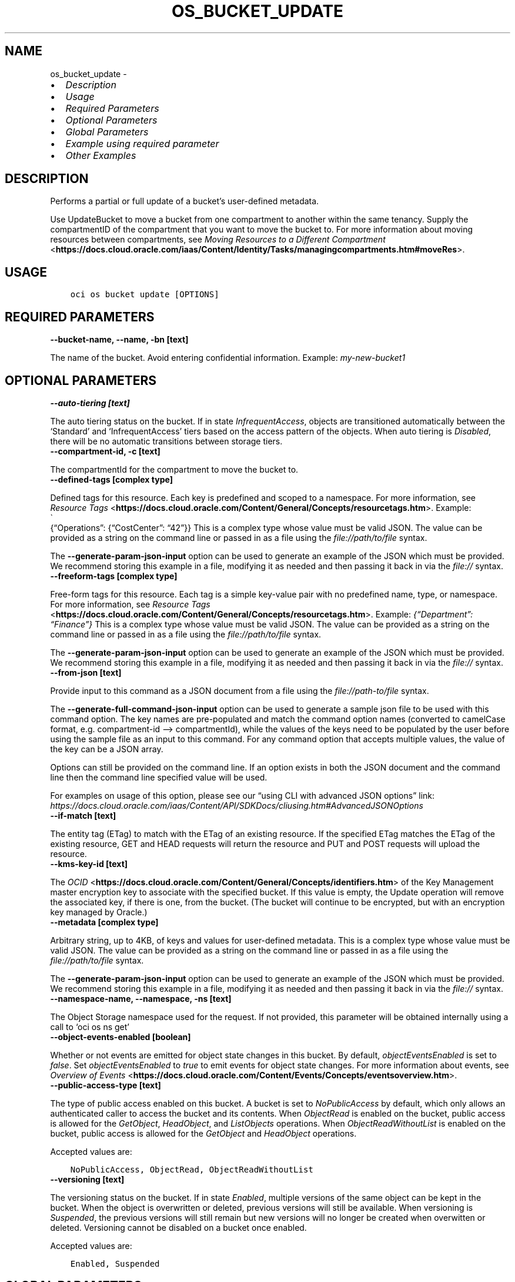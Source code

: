 .\" Man page generated from reStructuredText.
.
.TH "OS_BUCKET_UPDATE" "1" "Aug 05, 2024" "3.45.1" "OCI CLI Command Reference"
.SH NAME
os_bucket_update \- 
.
.nr rst2man-indent-level 0
.
.de1 rstReportMargin
\\$1 \\n[an-margin]
level \\n[rst2man-indent-level]
level margin: \\n[rst2man-indent\\n[rst2man-indent-level]]
-
\\n[rst2man-indent0]
\\n[rst2man-indent1]
\\n[rst2man-indent2]
..
.de1 INDENT
.\" .rstReportMargin pre:
. RS \\$1
. nr rst2man-indent\\n[rst2man-indent-level] \\n[an-margin]
. nr rst2man-indent-level +1
.\" .rstReportMargin post:
..
.de UNINDENT
. RE
.\" indent \\n[an-margin]
.\" old: \\n[rst2man-indent\\n[rst2man-indent-level]]
.nr rst2man-indent-level -1
.\" new: \\n[rst2man-indent\\n[rst2man-indent-level]]
.in \\n[rst2man-indent\\n[rst2man-indent-level]]u
..
.INDENT 0.0
.IP \(bu 2
\fI\%Description\fP
.IP \(bu 2
\fI\%Usage\fP
.IP \(bu 2
\fI\%Required Parameters\fP
.IP \(bu 2
\fI\%Optional Parameters\fP
.IP \(bu 2
\fI\%Global Parameters\fP
.IP \(bu 2
\fI\%Example using required parameter\fP
.IP \(bu 2
\fI\%Other Examples\fP
.UNINDENT
.SH DESCRIPTION
.sp
Performs a partial or full update of a bucket’s user\-defined metadata.
.sp
Use UpdateBucket to move a bucket from one compartment to another within the same tenancy. Supply the compartmentID of the compartment that you want to move the bucket to. For more information about moving resources between compartments, see \fI\%Moving Resources to a Different Compartment\fP <\fBhttps://docs.cloud.oracle.com/iaas/Content/Identity/Tasks/managingcompartments.htm#moveRes\fP>\&.
.SH USAGE
.INDENT 0.0
.INDENT 3.5
.sp
.nf
.ft C
oci os bucket update [OPTIONS]
.ft P
.fi
.UNINDENT
.UNINDENT
.SH REQUIRED PARAMETERS
.INDENT 0.0
.TP
.B \-\-bucket\-name, \-\-name, \-bn [text]
.UNINDENT
.sp
The name of the bucket. Avoid entering confidential information. Example: \fImy\-new\-bucket1\fP
.SH OPTIONAL PARAMETERS
.INDENT 0.0
.TP
.B \-\-auto\-tiering [text]
.UNINDENT
.sp
The auto tiering status on the bucket. If in state \fIInfrequentAccess\fP, objects are transitioned automatically between the ‘Standard’ and ‘InfrequentAccess’ tiers based on the access pattern of the objects. When auto tiering is \fIDisabled\fP, there will be no automatic transitions between storage tiers.
.INDENT 0.0
.TP
.B \-\-compartment\-id, \-c [text]
.UNINDENT
.sp
The compartmentId for the compartment to move the bucket to.
.INDENT 0.0
.TP
.B \-\-defined\-tags [complex type]
.UNINDENT
.sp
Defined tags for this resource. Each key is predefined and scoped to a namespace. For more information, see \fI\%Resource Tags\fP <\fBhttps://docs.cloud.oracle.com/Content/General/Concepts/resourcetags.htm\fP>\&. Example: 
.nf
\(ga
.fi
{“Operations”: {“CostCenter”: “42”}}
This is a complex type whose value must be valid JSON. The value can be provided as a string on the command line or passed in as a file using
the \fI\%file://path/to/file\fP syntax.
.sp
The \fB\-\-generate\-param\-json\-input\fP option can be used to generate an example of the JSON which must be provided. We recommend storing this example
in a file, modifying it as needed and then passing it back in via the \fI\%file://\fP syntax.
.INDENT 0.0
.TP
.B \-\-freeform\-tags [complex type]
.UNINDENT
.sp
Free\-form tags for this resource. Each tag is a simple key\-value pair with no predefined name, type, or namespace. For more information, see \fI\%Resource Tags\fP <\fBhttps://docs.cloud.oracle.com/Content/General/Concepts/resourcetags.htm\fP>\&. Example: \fI{“Department”: “Finance”}\fP
This is a complex type whose value must be valid JSON. The value can be provided as a string on the command line or passed in as a file using
the \fI\%file://path/to/file\fP syntax.
.sp
The \fB\-\-generate\-param\-json\-input\fP option can be used to generate an example of the JSON which must be provided. We recommend storing this example
in a file, modifying it as needed and then passing it back in via the \fI\%file://\fP syntax.
.INDENT 0.0
.TP
.B \-\-from\-json [text]
.UNINDENT
.sp
Provide input to this command as a JSON document from a file using the \fI\%file://path\-to/file\fP syntax.
.sp
The \fB\-\-generate\-full\-command\-json\-input\fP option can be used to generate a sample json file to be used with this command option. The key names are pre\-populated and match the command option names (converted to camelCase format, e.g. compartment\-id –> compartmentId), while the values of the keys need to be populated by the user before using the sample file as an input to this command. For any command option that accepts multiple values, the value of the key can be a JSON array.
.sp
Options can still be provided on the command line. If an option exists in both the JSON document and the command line then the command line specified value will be used.
.sp
For examples on usage of this option, please see our “using CLI with advanced JSON options” link: \fI\%https://docs.cloud.oracle.com/iaas/Content/API/SDKDocs/cliusing.htm#AdvancedJSONOptions\fP
.INDENT 0.0
.TP
.B \-\-if\-match [text]
.UNINDENT
.sp
The entity tag (ETag) to match with the ETag of an existing resource. If the specified ETag matches the ETag of the existing resource, GET and HEAD requests will return the resource and PUT and POST requests will upload the resource.
.INDENT 0.0
.TP
.B \-\-kms\-key\-id [text]
.UNINDENT
.sp
The \fI\%OCID\fP <\fBhttps://docs.cloud.oracle.com/Content/General/Concepts/identifiers.htm\fP> of the Key Management master encryption key to associate with the specified bucket. If this value is empty, the Update operation will remove the associated key, if there is one, from the bucket. (The bucket will continue to be encrypted, but with an encryption key managed by Oracle.)
.INDENT 0.0
.TP
.B \-\-metadata [complex type]
.UNINDENT
.sp
Arbitrary string, up to 4KB, of keys and values for user\-defined metadata.
This is a complex type whose value must be valid JSON. The value can be provided as a string on the command line or passed in as a file using
the \fI\%file://path/to/file\fP syntax.
.sp
The \fB\-\-generate\-param\-json\-input\fP option can be used to generate an example of the JSON which must be provided. We recommend storing this example
in a file, modifying it as needed and then passing it back in via the \fI\%file://\fP syntax.
.INDENT 0.0
.TP
.B \-\-namespace\-name, \-\-namespace, \-ns [text]
.UNINDENT
.sp
The Object Storage namespace used for the request. If not provided, this parameter will be obtained internally using a call to ‘oci os ns get’
.INDENT 0.0
.TP
.B \-\-object\-events\-enabled [boolean]
.UNINDENT
.sp
Whether or not events are emitted for object state changes in this bucket. By default, \fIobjectEventsEnabled\fP is set to \fIfalse\fP\&. Set \fIobjectEventsEnabled\fP to \fItrue\fP to emit events for object state changes. For more information about events, see \fI\%Overview of Events\fP <\fBhttps://docs.cloud.oracle.com/Content/Events/Concepts/eventsoverview.htm\fP>\&.
.INDENT 0.0
.TP
.B \-\-public\-access\-type [text]
.UNINDENT
.sp
The type of public access enabled on this bucket. A bucket is set to \fINoPublicAccess\fP by default, which only allows an authenticated caller to access the bucket and its contents. When \fIObjectRead\fP is enabled on the bucket, public access is allowed for the \fIGetObject\fP, \fIHeadObject\fP, and \fIListObjects\fP operations. When \fIObjectReadWithoutList\fP is enabled on the bucket, public access is allowed for the \fIGetObject\fP and \fIHeadObject\fP operations.
.sp
Accepted values are:
.INDENT 0.0
.INDENT 3.5
.sp
.nf
.ft C
NoPublicAccess, ObjectRead, ObjectReadWithoutList
.ft P
.fi
.UNINDENT
.UNINDENT
.INDENT 0.0
.TP
.B \-\-versioning [text]
.UNINDENT
.sp
The versioning status on the bucket. If in state \fIEnabled\fP, multiple versions of the same object can be kept in the bucket. When the object is overwritten or deleted, previous versions will still be available. When versioning is \fISuspended\fP, the previous versions will still remain but new versions will no longer be created when overwitten or deleted. Versioning cannot be disabled on a bucket once enabled.
.sp
Accepted values are:
.INDENT 0.0
.INDENT 3.5
.sp
.nf
.ft C
Enabled, Suspended
.ft P
.fi
.UNINDENT
.UNINDENT
.SH GLOBAL PARAMETERS
.sp
Use \fBoci \-\-help\fP for help on global parameters.
.sp
\fB\-\-auth\-purpose\fP, \fB\-\-auth\fP, \fB\-\-cert\-bundle\fP, \fB\-\-cli\-auto\-prompt\fP, \fB\-\-cli\-rc\-file\fP, \fB\-\-config\-file\fP, \fB\-\-connection\-timeout\fP, \fB\-\-debug\fP, \fB\-\-defaults\-file\fP, \fB\-\-endpoint\fP, \fB\-\-generate\-full\-command\-json\-input\fP, \fB\-\-generate\-param\-json\-input\fP, \fB\-\-help\fP, \fB\-\-latest\-version\fP, \fB\-\-max\-retries\fP, \fB\-\-no\-retry\fP, \fB\-\-opc\-client\-request\-id\fP, \fB\-\-opc\-request\-id\fP, \fB\-\-output\fP, \fB\-\-profile\fP, \fB\-\-proxy\fP, \fB\-\-query\fP, \fB\-\-raw\-output\fP, \fB\-\-read\-timeout\fP, \fB\-\-realm\-specific\-endpoint\fP, \fB\-\-region\fP, \fB\-\-release\-info\fP, \fB\-\-request\-id\fP, \fB\-\-version\fP, \fB\-?\fP, \fB\-d\fP, \fB\-h\fP, \fB\-i\fP, \fB\-v\fP
.SH EXAMPLE USING REQUIRED PARAMETER
.sp
Copy the following CLI commands into a file named example.sh. Run the command by typing “bash example.sh” and replacing the example parameters with your own.
.sp
Please note this sample will only work in the POSIX\-compliant bash\-like shell. You need to set up \fI\%the OCI configuration\fP <\fBhttps://docs.oracle.com/en-us/iaas/Content/API/SDKDocs/cliinstall.htm#configfile\fP> and \fI\%appropriate security policies\fP <\fBhttps://docs.oracle.com/en-us/iaas/Content/Identity/Concepts/policygetstarted.htm\fP> before trying the examples.
.INDENT 0.0
.INDENT 3.5
.sp
.nf
.ft C
    export bucket_name=<substitute\-value\-of\-bucket_name> # https://docs.cloud.oracle.com/en\-us/iaas/tools/oci\-cli/latest/oci_cli_docs/cmdref/os/bucket/update.html#cmdoption\-bucket\-name

    oci os bucket update \-\-bucket\-name $bucket_name
.ft P
.fi
.UNINDENT
.UNINDENT
.SH OTHER EXAMPLES
.SS Description
.sp
Updates the auto\-tiering status of the bucket
.SS Command
.INDENT 0.0
.INDENT 3.5
.sp
.nf
.ft C
 oci os bucket update \-bn bucket\-client \-\-auto\-tiering InfrequentAccess
.ft P
.fi
.UNINDENT
.UNINDENT
.SS Output
.INDENT 0.0
.INDENT 3.5
.sp
.nf
.ft C
{
 "data": {
      "approximate\-count": null,
      "approximate\-size": null,
      "auto\-tiering": "InfrequentAccess",
      "compartment\-id": "ocid1.compartment.oc1..aaaaaaaa3ffjane6aoullgob4daj6xw2bzkm7maswctna2zgoxfny4smpoha",
      "created\-by": "ocid1.user.oc1..aaaaaaaatflstw5i7x3pb5ukijuanrhdgijymtiqwlkexuzar2aoyaluqcdq",
      "defined\-tags": {},
      "etag": "24404a80\-83ce\-4455\-b003\-b4fa1c959617",
      "freeform\-tags": {},
      "id": "ocid1.bucket.oc1.phx.aaaaaaaaqhynklzj6uau5e5queqnr23ndanpfzdqlwrwysyjdzug7dakeila",
      "is\-read\-only": false,
      "kms\-key\-id": null,
      "metadata": {},
      "name": "bucket\-client",
      "namespace": "bmcostests",
      "object\-events\-enabled": false,
      "object\-lifecycle\-policy\-etag": null,
      "public\-access\-type": "NoPublicAccess",
      "replication\-enabled": false,
      "storage\-tier": "Standard",
      "time\-created": "2022\-11\-21T10:05:53.969000+00:00",
      "versioning": "Disabled"
 },
 "etag": "24404a80\-83ce\-4455\-b003\-b4fa1c959617"
}
.ft P
.fi
.UNINDENT
.UNINDENT
.SS Description
.sp
Moves the bucket to specified compartment
.SS Command
.INDENT 0.0
.INDENT 3.5
.sp
.nf
.ft C
 oci os bucket update \-bn bucket\-client \-c ocid1.compartment.oc1..aaaaaaaaifdv4z64j6tyrovldq74t4fv5qadmbrt5goclfxhiqql7fjnn62q
.ft P
.fi
.UNINDENT
.UNINDENT
.SS Output
.INDENT 0.0
.INDENT 3.5
.sp
.nf
.ft C
{
 "data": {
      "approximate\-count": null,
      "approximate\-size": null,
      "auto\-tiering": "InfrequentAccess",
      "compartment\-id": "ocid1.compartment.oc1..aaaaaaaaifdv4z64j6tyrovldq74t4fv5qadmbrt5goclfxhiqql7fjnn62q",
      "created\-by": "ocid1.user.oc1..aaaaaaaatflstw5i7x3pb5ukijuanrhdgijymtiqwlkexuzar2aoyaluqcdq",
      "defined\-tags": {},
      "etag": "fdc04ff6\-a6c8\-49df\-8b0f\-369744e230ff",
      "freeform\-tags": {},
      "id": "ocid1.bucket.oc1.phx.aaaaaaaaqhynklzj6uau5e5queqnr23ndanpfzdqlwrwysyjdzug7dakeila",
      "is\-read\-only": false,
      "kms\-key\-id": null,
      "metadata": {},
      "name": "bucket\-client",
      "namespace": "bmcostests",
      "object\-events\-enabled": false,
      "object\-lifecycle\-policy\-etag": null,
      "public\-access\-type": "NoPublicAccess",
      "replication\-enabled": false,
      "storage\-tier": "Standard",
      "time\-created": "2022\-11\-21T10:05:53.969000+00:00",
      "versioning": "Disabled"
 },
 "etag": "fdc04ff6\-a6c8\-49df\-8b0f\-369744e230ff"
}
.ft P
.fi
.UNINDENT
.UNINDENT
.SS Description
.sp
Generates a JSON file which represents all possible options that can be provided to this command
.SS Command
.INDENT 0.0
.INDENT 3.5
.sp
.nf
.ft C
 oci os bucket update \-bn bucket\-client \-\-generate\-full\-command\-json\-input > example.json
.ft P
.fi
.UNINDENT
.UNINDENT
.SS Output
.INDENT 0.0
.INDENT 3.5
.sp
.nf
.ft C
{
 "autoTiering": "string",
 "bucketName": "string",
 "compartmentId": "string",
 "definedTags": {
      "tagNamespace1": {
           "tagKey1": "tagValue1",
           "tagKey2": "tagValue2"
      },
      "tagNamespace2": {
           "tagKey1": "tagValue1",
           "tagKey2": "tagValue2"
      }
 },
 "freeformTags": {
      "tagKey1": "tagValue1",
      "tagKey2": "tagValue2"
 },
 "ifMatch": "string",
 "kmsKeyId": "string",
 "metadata": {
      "string1": "string",
      "string2": "string"
 },
 "name": "string",
 "namespace": "string",
 "namespaceName": "string",
 "objectEventsEnabled": true,
 "publicAccessType": "NoPublicAccess|ObjectRead|ObjectReadWithoutList",
 "versioning": "Enabled|Suspended"
}
.ft P
.fi
.UNINDENT
.UNINDENT
.SS Description
.sp
Provides input to the update command from the JSON file
.SS Command
.INDENT 0.0
.INDENT 3.5
.sp
.nf
.ft C
 oci os bucket update \-bn bucket\-client \-\-from\-json file://example.json
.ft P
.fi
.UNINDENT
.UNINDENT
.SS Output
.INDENT 0.0
.INDENT 3.5
.sp
.nf
.ft C
{
 "data": {
      "approximate\-count": null,
      "approximate\-size": null,
      "auto\-tiering": "InfrequentAccess",
      "compartment\-id": "ocid1.compartment.oc1..aaaaaaaa3ffjane6aoullgob4daj6xw2bzkm7maswctna2zgoxfny4smpoha",
      "created\-by": "ocid1.user.oc1..aaaaaaaatflstw5i7x3pb5ukijuanrhdgijymtiqwlkexuzar2aoyaluqcdq",
      "defined\-tags": {},
      "etag": "fdf516c3\-f7f9\-4220\-855c\-5d727f3dc387",
      "freeform\-tags": {},
      "id": "ocid1.bucket.oc1.phx.aaaaaaaaqhynklzj6uau5e5queqnr23ndanpfzdqlwrwysyjdzug7dakeila",
      "is\-read\-only": false,
      "kms\-key\-id": null,
      "metadata": {},
      "name": "bucket\-client",
      "namespace": "bmcostests",
      "object\-events\-enabled": true,
      "object\-lifecycle\-policy\-etag": null,
      "public\-access\-type": "NoPublicAccess",
      "replication\-enabled": false,
      "storage\-tier": "Standard",
      "time\-created": "2022\-11\-21T10:05:53.969000+00:00",
      "versioning": "Enabled"
 },
 "etag": "fdf516c3\-f7f9\-4220\-855c\-5d727f3dc387"
}
.ft P
.fi
.UNINDENT
.UNINDENT
.SS Description
.sp
Updates the metadata of bucket with the specified metadata
.SS Command
.INDENT 0.0
.INDENT 3.5
.sp
.nf
.ft C
 oci os bucket update \-bn bucket\-client \-\-metadata \(aq{"abc":"123"}\(aq
.ft P
.fi
.UNINDENT
.UNINDENT
.SS Output
.INDENT 0.0
.INDENT 3.5
.sp
.nf
.ft C
{
 "data": {
      "approximate\-count": null,
      "approximate\-size": null,
      "auto\-tiering": "InfrequentAccess",
      "compartment\-id": "ocid1.compartment.oc1..aaaaaaaa3ffjane6aoullgob4daj6xw2bzkm7maswctna2zgoxfny4smpoha",
      "created\-by": "ocid1.user.oc1..aaaaaaaatflstw5i7x3pb5ukijuanrhdgijymtiqwlkexuzar2aoyaluqcdq",
      "defined\-tags": {},
      "etag": "72dcfdab\-d6c2\-4568\-8f4c\-0d720c149139",
      "freeform\-tags": {},
      "id": "ocid1.bucket.oc1.phx.aaaaaaaaqhynklzj6uau5e5queqnr23ndanpfzdqlwrwysyjdzug7dakeila",
      "is\-read\-only": false,
      "kms\-key\-id": null,
      "metadata": {
           "abc": "123"
      },
      "name": "bucket\-client",
      "namespace": "bmcostests",
      "object\-events\-enabled": true,
      "object\-lifecycle\-policy\-etag": null,
      "public\-access\-type": "NoPublicAccess",
      "replication\-enabled": false,
      "storage\-tier": "Standard",
      "time\-created": "2022\-11\-21T10:05:53.969000+00:00",
      "versioning": "Enabled"
 },
 "etag": "72dcfdab\-d6c2\-4568\-8f4c\-0d720c149139"
}
.ft P
.fi
.UNINDENT
.UNINDENT
.SS Description
.sp
Enables or disables bucket object events
.SS Command
.INDENT 0.0
.INDENT 3.5
.sp
.nf
.ft C
 oci os bucket update \-bn bucket\-client \-\-object\-events\-enabled True
.ft P
.fi
.UNINDENT
.UNINDENT
.SS Output
.INDENT 0.0
.INDENT 3.5
.sp
.nf
.ft C
{
 "data": {
      "approximate\-count": null,
      "approximate\-size": null,
      "auto\-tiering": "InfrequentAccess",
      "compartment\-id": "ocid1.compartment.oc1..aaaaaaaa3ffjane6aoullgob4daj6xw2bzkm7maswctna2zgoxfny4smpoha",
      "created\-by": "ocid1.user.oc1..aaaaaaaatflstw5i7x3pb5ukijuanrhdgijymtiqwlkexuzar2aoyaluqcdq",
      "defined\-tags": {},
      "etag": "fb4f1673\-45ce\-4dee\-b30a\-157cc41f24fd",
      "freeform\-tags": {},
      "id": "ocid1.bucket.oc1.phx.aaaaaaaaqhynklzj6uau5e5queqnr23ndanpfzdqlwrwysyjdzug7dakeila",
      "is\-read\-only": false,
      "kms\-key\-id": null,
      "metadata": {
           "abc": "123"
      },
      "name": "bucket\-client",
      "namespace": "bmcostests",
      "object\-events\-enabled": true,
      "object\-lifecycle\-policy\-etag": null,
      "public\-access\-type": "NoPublicAccess",
      "replication\-enabled": false,
      "storage\-tier": "Standard",
      "time\-created": "2022\-11\-21T10:05:53.969000+00:00",
      "versioning": "Enabled"
 },
 "etag": "fb4f1673\-45ce\-4dee\-b30a\-157cc41f24fd"
}
.ft P
.fi
.UNINDENT
.UNINDENT
.SS Description
.sp
Updates access type of the bucket
.SS Command
.INDENT 0.0
.INDENT 3.5
.sp
.nf
.ft C
 oci os bucket update \-bn bucket\-client \-\-public\-access\-type NoPublicAccess
.ft P
.fi
.UNINDENT
.UNINDENT
.SS Output
.INDENT 0.0
.INDENT 3.5
.sp
.nf
.ft C
{
 "data": {
      "approximate\-count": null,
      "approximate\-size": null,
      "auto\-tiering": "InfrequentAccess",
      "compartment\-id": "ocid1.compartment.oc1..aaaaaaaa3ffjane6aoullgob4daj6xw2bzkm7maswctna2zgoxfny4smpoha",
      "created\-by": "ocid1.user.oc1..aaaaaaaatflstw5i7x3pb5ukijuanrhdgijymtiqwlkexuzar2aoyaluqcdq",
      "defined\-tags": {},
      "etag": "4fc8872f\-e359\-4608\-8cbd\-1d7067c6062d",
      "freeform\-tags": {},
      "id": "ocid1.bucket.oc1.phx.aaaaaaaaqhynklzj6uau5e5queqnr23ndanpfzdqlwrwysyjdzug7dakeila",
      "is\-read\-only": false,
      "kms\-key\-id": null,
      "metadata": {
           "abc": "123"
      },
      "name": "bucket\-client",
      "namespace": "bmcostests",
      "object\-events\-enabled": true,
      "object\-lifecycle\-policy\-etag": null,
      "public\-access\-type": "NoPublicAccess",
      "replication\-enabled": false,
      "storage\-tier": "Standard",
      "time\-created": "2022\-11\-21T10:05:53.969000+00:00",
      "versioning": "Enabled"
 },
 "etag": "4fc8872f\-e359\-4608\-8cbd\-1d7067c6062d"
}
.ft P
.fi
.UNINDENT
.UNINDENT
.SS Description
.sp
Updates the versioning status of the bucket
.SS Command
.INDENT 0.0
.INDENT 3.5
.sp
.nf
.ft C
 oci os bucket update \-bn bucket\-client \-\-versioning Suspended
.ft P
.fi
.UNINDENT
.UNINDENT
.SS Output
.INDENT 0.0
.INDENT 3.5
.sp
.nf
.ft C
{
 "data": {
      "approximate\-count": null,
      "approximate\-size": null,
      "auto\-tiering": "InfrequentAccess",
      "compartment\-id": "ocid1.compartment.oc1..aaaaaaaa3ffjane6aoullgob4daj6xw2bzkm7maswctna2zgoxfny4smpoha",
      "created\-by": "ocid1.user.oc1..aaaaaaaatflstw5i7x3pb5ukijuanrhdgijymtiqwlkexuzar2aoyaluqcdq",
      "defined\-tags": {},
      "etag": "16e49d00\-6e48\-4151\-b58a\-f0282f3558c4",
      "freeform\-tags": {},
      "id": "ocid1.bucket.oc1.phx.aaaaaaaaqhynklzj6uau5e5queqnr23ndanpfzdqlwrwysyjdzug7dakeila",
      "is\-read\-only": false,
      "kms\-key\-id": null,
      "metadata": {
           "abc": "123"
      },
      "name": "bucket\-client",
      "namespace": "bmcostests",
      "object\-events\-enabled": true,
      "object\-lifecycle\-policy\-etag": null,
      "public\-access\-type": "NoPublicAccess",
      "replication\-enabled": false,
      "storage\-tier": "Standard",
      "time\-created": "2022\-11\-21T10:05:53.969000+00:00",
      "versioning": "Suspended"
 },
 "etag": "16e49d00\-6e48\-4151\-b58a\-f0282f3558c4"
}
.ft P
.fi
.UNINDENT
.UNINDENT
.SH AUTHOR
Oracle
.SH COPYRIGHT
2016, 2024, Oracle
.\" Generated by docutils manpage writer.
.
